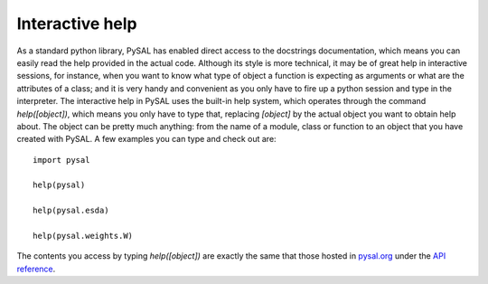 .. _ihelp:

================
Interactive help
================

As a standard python library, PySAL has enabled direct access to the
docstrings documentation, which means you can easily read the help provided in
the actual code. Although its style is more technical, it may be
of great help in interactive sessions, for instance, when you want to know
what type of object a function is expecting as arguments or what are the
attributes of a class; and it is very handy and convenient as you only have to
fire up a python session and type in the interpreter. The interactive help in
PySAL uses the built-in help system, which operates through the command 
`help([object])`, which means you only have to type that, replacing `[object]`
by the actual object you want to obtain help about. The object can be pretty
much anything: from the name of a module, class or function to an object that
you have created with PySAL. A few examples you can type and check out are::

    import pysal

    help(pysal)

    help(pysal.esda)

    help(pysal.weights.W)

The contents you access by typing `help([object])` are exactly the same that
those hosted in `pysal.org <http://pysal.org>`_ under the `API reference
<http://pysal.org/library/index.html>`_.
